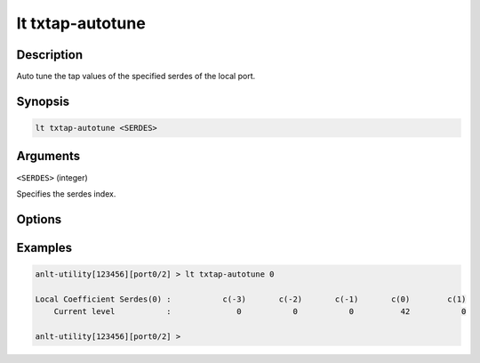 lt txtap-autotune
=================

Description
-----------

Auto tune the tap values of the specified serdes of the local port.



Synopsis
--------

.. code-block:: text
    
    lt txtap-autotune <SERDES>


Arguments
---------

``<SERDES>`` (integer)

Specifies the serdes index.


Options
-------


Examples
--------

.. code-block:: text

    anlt-utility[123456][port0/2] > lt txtap-autotune 0

    Local Coefficient Serdes(0) :           c(-3)       c(-2)       c(-1)       c(0)        c(1)
        Current level           :              0           0           0          42           0

    anlt-utility[123456][port0/2] >





